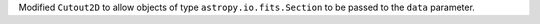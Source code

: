 Modified ``Cutout2D`` to allow objects of type ``astropy.io.fits.Section``
to be passed to the ``data`` parameter.